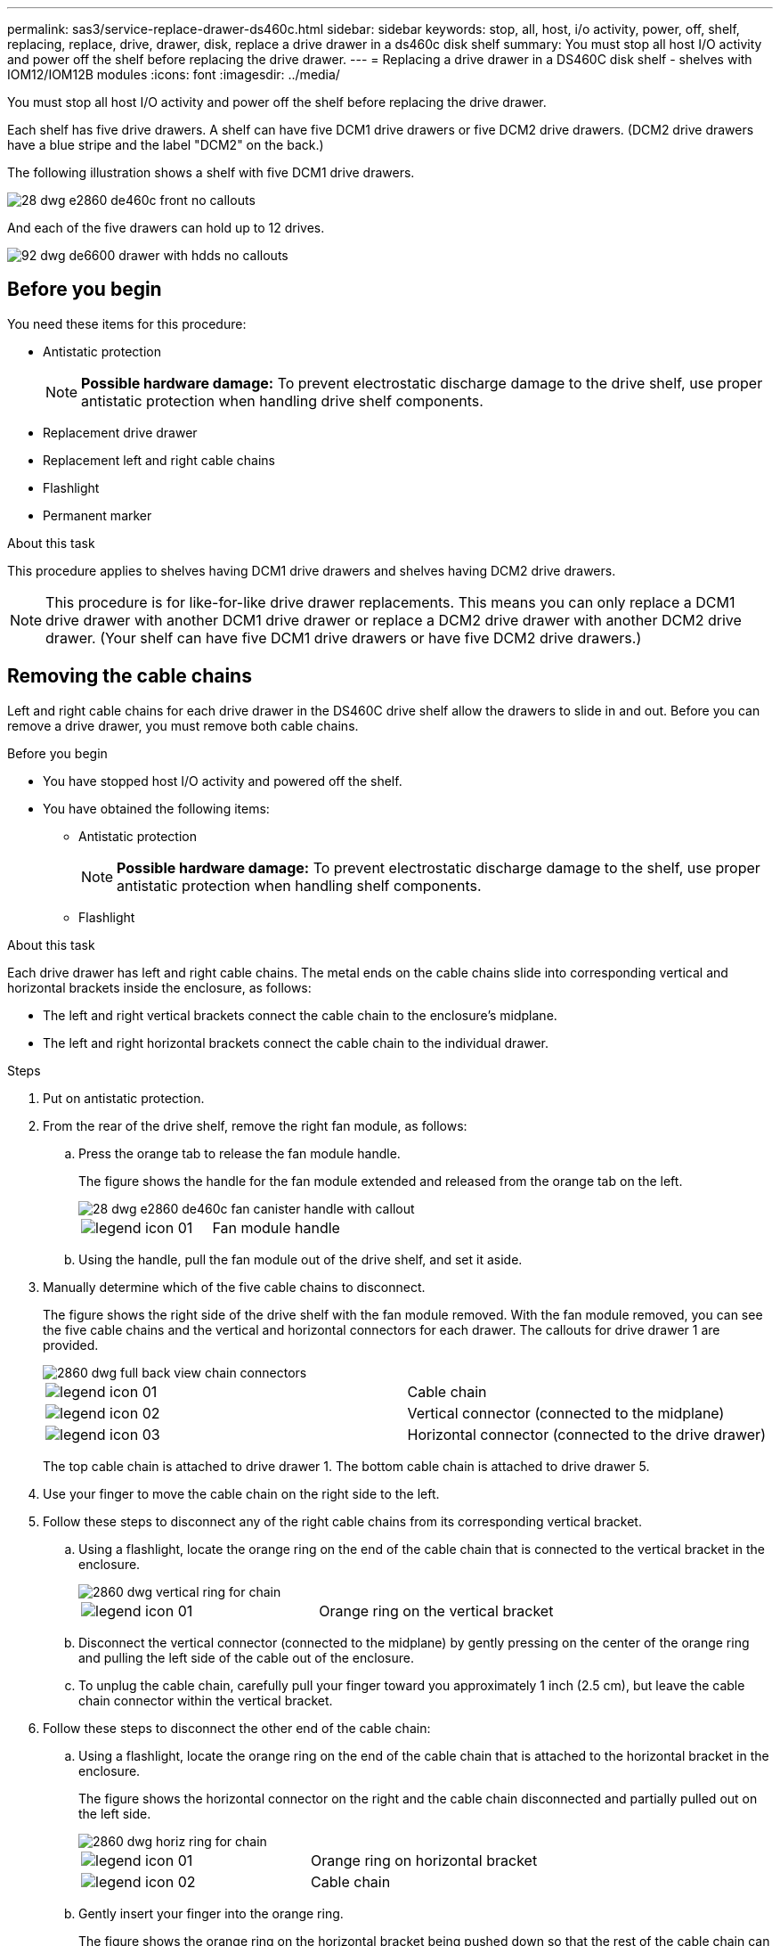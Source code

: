 ---
permalink: sas3/service-replace-drawer-ds460c.html
sidebar: sidebar
keywords: stop, all, host, i/o activity, power, off, shelf, replacing, replace, drive, drawer, disk, replace a drive drawer in a ds460c disk shelf
summary: You must stop all host I/O activity and power off the shelf before replacing the drive drawer.
---
= Replacing a drive drawer in a DS460C disk shelf - shelves with IOM12/IOM12B modules
:icons: font
:imagesdir: ../media/

[.lead]
You must stop all host I/O activity and power off the shelf before replacing the drive drawer.

Each shelf has five drive drawers. A shelf can have five DCM1 drive drawers or five DCM2 drive drawers. (DCM2 drive drawers have a blue stripe and the label "DCM2" on the back.)

The following illustration shows a shelf with five DCM1 drive drawers.

image::../media/28_dwg_e2860_de460c_front_no_callouts.gif[]

And each of the five drawers can hold up to 12 drives.

image::../media/92_dwg_de6600_drawer_with_hdds_no_callouts.gif[]

== Before you begin

You need these items for this procedure:

* Antistatic protection
+
NOTE: *Possible hardware damage:* To prevent electrostatic discharge damage to the drive shelf, use proper antistatic protection when handling drive shelf components.

* Replacement drive drawer
* Replacement left and right cable chains
* Flashlight
* Permanent marker

.About this task

This procedure applies to shelves having DCM1 drive drawers and shelves having DCM2 drive drawers.

NOTE: This procedure is for like-for-like drive drawer replacements. This means you can only replace a DCM1 drive drawer with another DCM1 drive drawer or replace a DCM2 drive drawer with another DCM2 drive drawer. (Your shelf can have five DCM1 drive drawers or have five DCM2 drive drawers.)

== Removing the cable chains

[.lead]
Left and right cable chains for each drive drawer in the DS460C drive shelf allow the drawers to slide in and out. Before you can remove a drive drawer, you must remove both cable chains.

.Before you begin

* You have stopped host I/O activity and powered off the shelf.
* You have obtained the following items:
 ** Antistatic protection
+
NOTE: *Possible hardware damage:* To prevent electrostatic discharge damage to the shelf, use proper antistatic protection when handling shelf components.

 ** Flashlight

.About this task

Each drive drawer has left and right cable chains. The metal ends on the cable chains slide into corresponding vertical and horizontal brackets inside the enclosure, as follows:

* The left and right vertical brackets connect the cable chain to the enclosure's midplane.
* The left and right horizontal brackets connect the cable chain to the individual drawer.

.Steps

. Put on antistatic protection.
. From the rear of the drive shelf, remove the right fan module, as follows:
 .. Press the orange tab to release the fan module handle.
+
The figure shows the handle for the fan module extended and released from the orange tab on the left.
+
image::../media/28_dwg_e2860_de460c_fan_canister_handle_with_callout.gif[]
+
|===
a|
image:../media/legend_icon_01.png[]|
Fan module handle
|===

 .. Using the handle, pull the fan module out of the drive shelf, and set it aside.
. Manually determine which of the five cable chains to disconnect.
+
The figure shows the right side of the drive shelf with the fan module removed. With the fan module removed, you can see the five cable chains and the vertical and horizontal connectors for each drawer. The callouts for drive drawer 1 are provided.
+
image::../media/2860_dwg_full_back_view_chain_connectors.gif[]
+
|===
a|
image:../media/legend_icon_01.png[]|
Cable chain
a|
image:../media/legend_icon_02.png[]
a|
Vertical connector (connected to the midplane)
a|
image:../media/legend_icon_03.png[]
a|
Horizontal connector (connected to the drive drawer)
|===
The top cable chain is attached to drive drawer 1. The bottom cable chain is attached to drive drawer 5.

. Use your finger to move the cable chain on the right side to the left.
. Follow these steps to disconnect any of the right cable chains from its corresponding vertical bracket.
 .. Using a flashlight, locate the orange ring on the end of the cable chain that is connected to the vertical bracket in the enclosure.
+
image::../media/2860_dwg_vertical_ring_for_chain.gif[]
+
|===
a|
image:../media/legend_icon_01.png[]|
Orange ring on the vertical bracket
|===

 .. Disconnect the vertical connector (connected to the midplane) by gently pressing on the center of the orange ring and pulling the left side of the cable out of the enclosure.
 .. To unplug the cable chain, carefully pull your finger toward you approximately 1 inch (2.5 cm), but leave the cable chain connector within the vertical bracket.
. Follow these steps to disconnect the other end of the cable chain:
 .. Using a flashlight, locate the orange ring on the end of the cable chain that is attached to the horizontal bracket in the enclosure.
+
The figure shows the horizontal connector on the right and the cable chain disconnected and partially pulled out on the left side.
+
image::../media/2860_dwg_horiz_ring_for_chain.gif[]
+
|===
a|
image:../media/legend_icon_01.png[]|
Orange ring on horizontal bracket
a|
image:../media/legend_icon_02.png[]
a|
Cable chain
|===

 .. Gently insert your finger into the orange ring.
+
The figure shows the orange ring on the horizontal bracket being pushed down so that the rest of the cable chain can be pulled out of the enclosure.

 .. Pull your finger toward you to unplug the cable chain.
. Carefully pull the entire cable chain out of the drive shelf.
. From the back of the drive shelf, remove the left fan module.
. Follow these steps to disconnect the left cable chain from its vertical bracket:
 .. Using a flashlight, locate the orange ring on the end of the cable chain attached to the vertical bracket.
 .. Insert your finger into the orange ring.
 .. To unplug the cable chain, pull your finger toward you approximately 1 inch (2.5 cm), but leave the cable chain connector within the vertical bracket.
. Disconnect the left cable chain from the horizontal bracket, and pull the entire cable chain out of the drive shelf.

== Removing a drive drawer

[.lead]
After removing the right and left cable chains, you can remove the drive drawer from the drive shelf. Removing a drive drawer entails sliding the drawer part of the way out, recording the locations of the drives, removing the drives, and removing the drive drawer.

.Before you begin

* You have removed the right and left cable chains for the drive drawer.
* You have replaced the right and left fan modules.
* You have obtained a permanent marker to note the exact location of each drive as you remove the drive from the drawer.

.Steps

. Remove the bezel from the front of the drive shelf.
. Unlatch the drive drawer by pulling out on both levers.
. Using the extended levers, carefully pull the drive drawer out until it stops. Do not completely remove the drive drawer from the drive shelf.
. If logical unit numbers (LUNs) have already been created and assigned, use a permanent marker to note the exact location of each drive. For example, using the following drawing as a reference, write the appropriate slot number on the top of each drive.
+
image::../media/dwg_trafford_drawer_with_hdds_callouts.gif[]
+
NOTE: *Possible loss of data access:* Make sure to record the exact location of each drive before removing it.

. Remove the drives from the drive drawer:
 .. Gently pull back the orange release latch that is visible on the center front of each drive. The following image shows the orange release latch for each of the drives.
+
image::../media/28_dwg_e2860_drive_latches_top_view.gif[]

 .. Raise the drive handle to vertical.
 .. Use the handle to lift the drive from the drive drawer.
+
image::../media/92_dwg_de6600_install_or_remove_drive.gif[]

 .. Place the drive on a flat, static-free surface and away from magnetic devices.
+
NOTE: *Possible loss of data access:* Magnetic fields can destroy all data on the drive and cause irreparable damage to the drive circuitry. To avoid loss of data access and damage to the drives, always keep drives away from magnetic devices.
. Follow these steps to remove the drive drawer:
 .. Locate the plastic release lever on each side of the drive drawer.
+
image::../media/92_pht_de6600_drive_drawer_release_lever.gif[]
+
|===
a|
image:../media/legend_icon_01.png[]|
Drive drawer release lever
|===

 .. Open both release levers by pulling the latches toward you.
 .. While holding both release levers, pull the drive drawer toward you.
 .. Remove the drive drawer from the drive shelf.

== Installing a drive drawer

[.lead]
Installing a drive drawer into a drive shelf entails sliding the drawer into the empty slot, installing the drives, and replacing the front bezel.

.Before you begin

* You know where to install each drive.
* You have obtained the following items:
 ** Replacement drive drawer
 ** Flashlight

.Steps

. From the front of the drive shelf, shine a flashlight into the empty drawer slot, and locate the lock-out tumbler for that slot.
+
The lock-out tumbler assembly is a safety feature that prevents you from being able to open more than one drive drawer at one time.
+
image::../media/92_pht_de6600_lock_out_tumbler_detail.gif[]
+
|===
a|
image:../media/legend_icon_01.png[]|
Lock-out tumbler
a|
image:../media/legend_icon_02.png[]
a|
Drawer guide
|===

. Position the replacement drive drawer in front of the empty slot and slightly to the right of center.
+
Positioning the drawer slightly to the right of center helps to ensure that the lock-out tumbler and the drawer guide are correctly engaged.

. Slide the drive drawer into the slot, and ensure that the drawer guide slides under the lock-out tumbler.
+
NOTE: *Risk of equipment damage:* Damage occurs if the drawer guide does not slide under the lock-out tumbler.

. Carefully push the drive drawer all the way in until the latch fully engages.
+
NOTE: *Risk of equipment damage:* Stop pushing the drive drawer if you feel excessive resistance or binding. Use the release levers at the front of the drawer to slide the drawer back out. Then, reinsert the drawer into the slot, and ensure that it slides in and out freely.

. Follow these steps to reinstall the drives in the drive drawer:
 .. Unlatch the drive drawer by pulling out on both levers at the front of the drawer.
 .. Using the extended levers, carefully pull the drive drawer out until it stops. Do not completely remove the drive drawer from the drive shelf.
 .. Determine which drive to install in each slot by using the notes you made when removing the drives.
+
NOTE: *Possible loss of data access:* You must install each drive in its original location in the drive drawer.
+
image::../media/dwg_trafford_drawer_with_hdds_callouts.gif[]

 .. Raise the handle on the drive to vertical.
 .. Align the two raised buttons on each side of the drive with the notches on the drawer.
+
The figure shows the right side view of a drive, showing the location of the raised buttons.
+
image::../media/28_dwg_e2860_de460c_drive_cru.gif[]
+
|===
a|
image:../media/legend_icon_01.png[]|
Raised button on the right side of the drive.
|===

 .. Lower the drive straight down, and then rotate the drive handle down until the drive snaps into place.
+
image::../media/92_dwg_de6600_install_or_remove_drive.gif[]

 .. Repeat these substeps to reinstall all of the drives.
. Slide the drawer back into the drive shelf by pushing it from the center and closing both levers.
+
NOTE: *Risk of equipment malfunction:* Make sure to completely close the drive drawer by pushing both levers. You must completely close the drive drawer to allow proper airflow and prevent overheating.

. Attach the bezel to the front of the drive shelf.

== Attaching the cable chains

[.lead]
The final step in installing a drive drawer is attaching the left and right cable chains to the drive shelf. When attaching a cable chain, reverse the order you used when disconnecting the cable chain. You must insert the chain's horizontal connector into the horizontal bracket in the enclosure before inserting the chain's vertical connector into the vertical bracket in the enclosure.

.Before you begin

* You have replaced the drive drawer and all of the drives.
* You have two replacement cable chains, marked as LEFT and RIGHT (on the horizontal connector next to the drive drawer).

image::../media/28_dwg_e2860_de460c_cable_chain_left.gif[]

[cols="4*",options="header"]
|===
| Callout| Cable chain| Connector| Connects to
a|
image:../media/legend_icon_01.png[]|
Left
a|
Vertical
a|
Midplane
a|
image:../media/legend_icon_02.png[]
a|
Left
a|
Horizontal
a|
Drive drawer
|===
image:../media/28_dwg_e2860_de460c_cable_chain_right.gif[]

[cols="4*",options="header"]
|===
| Callout| Cable chain| Connector| Connects to
a|
image:../media/legend_icon_01.png[]|
Right
a|
Horizontal
a|
Drive drawer
a|
image:../media/legend_icon_02.png[]
a|
Right
a|
Vertical
a|
Midplane
|===

.Steps

. Follow these steps to attach the left cable chain:
 .. Locate the horizontal and vertical connectors on the left cable chain and the corresponding horizontal and vertical brackets inside the enclosure.
 .. Align both cable chain connectors with their corresponding brackets.
 .. Slide the cable chain's horizontal connector under the guide rail on the horizontal bracket, and push it in as far as it can go.
+
The figure shows the guide rail on the left side for the second drive drawer in the enclosure.
+
image::../media/2860_dwg_guide_rail.gif[]
+
|===
a|
image:../media/legend_icon_01.png[]|
Guide rail
|===
+
[NOTE]
====
*Risk of equipment malfunction:* Make sure to slide the connector underneath the guide rail on the bracket. If the connector rests on the top of the guide rail, problems might occur when the system runs.
====
 .. Slide the vertical connector on the left cable chain into the vertical bracket.
 .. After you have reconnected both ends of the cable chain, carefully pull on the cable chain to verify that both connectors are latched.
+
[NOTE]
====
*Risk of equipment malfunction:* If the connectors are not latched, the cable chain might come loose during drawer operation.
====
. Reinstall the left fan module.
. Follow these steps to reattach the right cable chain:
 .. Locate the horizontal and vertical connectors on the cable chain and their corresponding horizontal and vertical brackets inside the enclosure.
 .. Align both cable chain connectors with their corresponding brackets.
 .. Slide the cable chain's horizontal connector under the guide rail on the horizontal bracket and push it in as far as it will go.
+
[NOTE]
====
*Risk of equipment malfunction:* Make sure to slide the connector underneath the guide rail on the bracket. If the connector rests on the top of the guide rail, problems might occur when the system runs.
====
 .. Slide the vertical connector on the right cable chain into the vertical bracket.
 .. After you reconnect both ends of the cable chain, carefully pull on the cable chain to verify that both connectors are latched.
+
[NOTE]
====
*Risk of equipment malfunction:* If the connectors are not latched, the cable chain might come loose during drawer operation.
====
. Reinstall the right fan module.
. Reapply power:
 .. Turn on both power switches on the drive shelf.
 .. Confirm that both fans come on and that the amber LED on the back of the fans is off.
